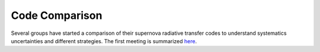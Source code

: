 Code Comparison
===============

Several groups have started a comparison of their supernova radiative transfer
codes to understand systematics uncertainties and different strategies.
The first meeting is summarized
`here <http://www.weizmann.ac.il/conferences/SRitp/June2018/resources>`_.

